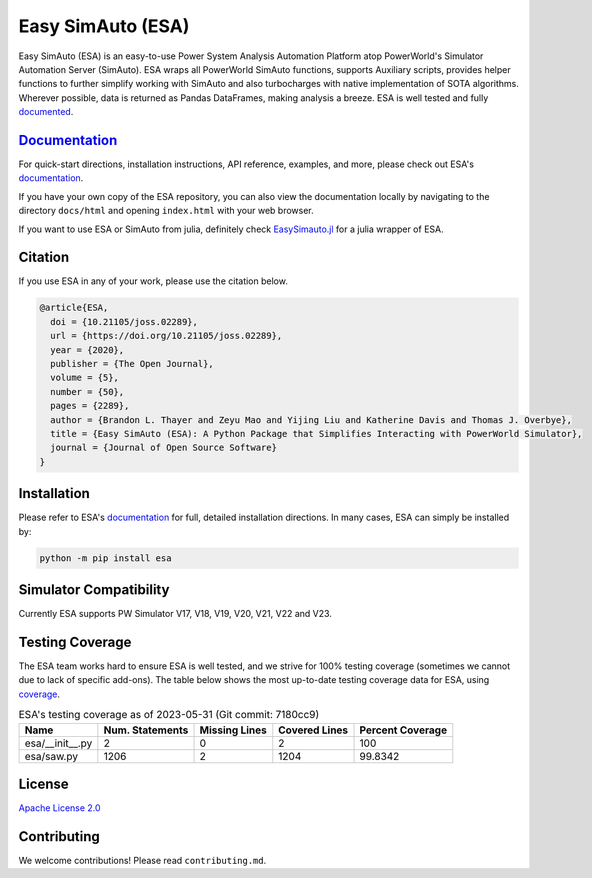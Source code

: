 Easy SimAuto (ESA)
==================
.. image:: https://img.shields.io/pypi/v/esa.svg
   :target: https://pypi.org/project/esa/
.. image:: https://img.shields.io/pypi/pyversions/esa.svg
   :target: https://pypi.org/project/esa/
.. image:: https://img.shields.io/discord/1114563747651006524
   :target: https://discord.gg/V9v8NRCT
.. image:: https://joss.theoj.org/papers/10.21105/joss.02289/status.svg
   :target: https://doi.org/10.21105/joss.02289
.. image:: https://img.shields.io/pypi/l/esa.svg
   :target: https://github.com/mzy2240/ESA/blob/master/LICENSE
.. image:: https://pepy.tech/badge/esa/month
   :target: https://pepy.tech/project/esa
.. image:: https://img.shields.io/badge/coverage-100%25-brightgreen
   :target: https://pypi.org/project/esa/


Easy SimAuto (ESA) is an easy-to-use Power System Analysis Automation
Platform atop PowerWorld's Simulator Automation Server (SimAuto).
ESA wraps all PowerWorld SimAuto functions, supports Auxiliary scripts,
provides helper functions to further simplify working with SimAuto and
also turbocharges with native implementation of SOTA algorithms. Wherever
possible, data is returned as Pandas DataFrames, making analysis a breeze.
ESA is well tested and fully `documented`_.

`Documentation`_
----------------

For quick-start directions, installation instructions, API reference,
examples, and more, please check out ESA's `documentation`_.

If you have your own copy of the ESA repository, you can also view the
documentation locally by navigating to the directory ``docs/html`` and
opening ``index.html`` with your web browser.

If you want to use ESA or SimAuto from julia, definitely check `EasySimauto.jl <https://github.com/mzy2240/EasySimauto.jl>`__
for a julia wrapper of ESA.

Citation
--------

If you use ESA in any of your work, please use the citation below.

.. code:: latex

    @article{ESA,
      doi = {10.21105/joss.02289},
      url = {https://doi.org/10.21105/joss.02289},
      year = {2020},
      publisher = {The Open Journal},
      volume = {5},
      number = {50},
      pages = {2289},
      author = {Brandon L. Thayer and Zeyu Mao and Yijing Liu and Katherine Davis and Thomas J. Overbye},
      title = {Easy SimAuto (ESA): A Python Package that Simplifies Interacting with PowerWorld Simulator},
      journal = {Journal of Open Source Software}
    }

Installation
------------

Please refer to ESA's `documentation <https://mzy2240.github
.io/ESA/html/installation.html>`__ for full, detailed installation
directions. In many cases, ESA can simply be installed by:

.. code:: bat

    python -m pip install esa
    
Simulator Compatibility
-----------------------

Currently ESA supports PW Simulator V17, V18, V19, V20, V21, V22 and V23.


Testing Coverage
----------------

The ESA team works hard to ensure ESA is well tested, and we strive for
100% testing coverage (sometimes we cannot due to lack of specific add-ons). The table below shows the most up-to-date
testing coverage data for ESA, using `coverage
<https://pypi.org/project/coverage/>`__.

.. table:: ESA's testing coverage as of 2023-05-31 (Git commit: 7180cc9)
    :widths: auto
    :align: left

    +-----------------+-------------------+-----------------+-----------------+--------------------+
    | Name            |   Num. Statements |   Missing Lines |   Covered Lines |   Percent Coverage |
    +=================+===================+=================+=================+====================+
    | esa/__init__.py |                 2 |               0 |               2 |           100      |
    +-----------------+-------------------+-----------------+-----------------+--------------------+
    | esa/saw.py      |              1206 |               2 |            1204 |            99.8342 |
    +-----------------+-------------------+-----------------+-----------------+--------------------+

License
-------

`Apache License 2.0 <https://www.apache.org/licenses/LICENSE-2.0>`__

Contributing
------------

We welcome contributions! Please read ``contributing.md``.

.. _documentation: https://mzy2240.github.io/ESA/
.. _documented: https://mzy2240.github.io/ESA/
